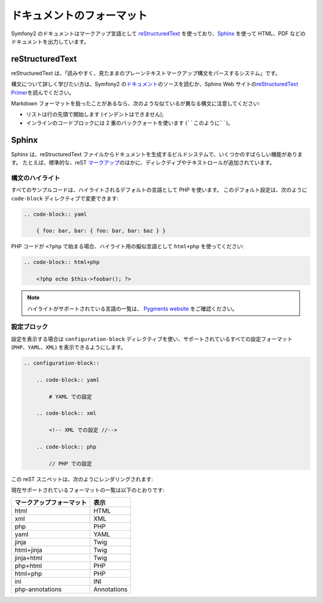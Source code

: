 ドキュメントのフォーマット
===========================

Symfony2 のドキュメントはマークアップ言語として `reStructuredText`_ を使っており、\ `Sphinx`_ を使って HTML、PDF などのドキュメントを出力しています。

reStructuredText
----------------

reStructuredText は、「読みやすく、見たままのプレーンテキストマークアップ構文をパースするシステム」です。

構文について詳しく学びたい方は、Symfony2 の\ `ドキュメント`_\ のソースを読むか、Sphinx Web サイトの\ `reStructuredText Primer`_\ を読んでください。

Markdown フォーマットを扱ったことがあるなら、次のような似ているが異なる構文に注意してください:

* リストは行の先頭で開始します (インデントはできません);

* インラインのコードブロックには 2 重のバッククォートを使います (````このように````)。

Sphinx
------

Sphinx は、reStructuredText ファイルからドキュメントを生成するビルドシステムで、いくつかのすばらしい機能があります。
たとえば、標準的な、reST `マークアップ`_\ のほかに、ディレクディブやテキストロールが追加されています。

構文のハイライト
~~~~~~~~~~~~~~~~

すべてのサンプルコードは、ハイライトされるデフォルトの言語として PHP を使います。
このデフォルト設定は、次のように ``code-block`` ディレクティブで変更できます:

.. code-block:: rst

    .. code-block:: yaml

        { foo: bar, bar: { foo: bar, bar: baz } }

PHP コードが ``<?php`` で始まる場合、ハイライト用の擬似言語として ``html+php`` を使ってください:

.. code-block:: rst

    .. code-block:: html+php

        <?php echo $this->foobar(); ?>

.. note::

   ハイライトがサポートされている言語の一覧は、 `Pygments website`_ をご確認ください。

設定ブロック
~~~~~~~~~~~~

設定を表示する場合は ``configuration-block`` ディレクティブを使い、サポートされているすべての設定フォーマット (``PHP``\ 、\ ``YAML``\ 、\ ``XML``) を表示できるようにします。

.. code-block:: rst

    .. configuration-block::

        .. code-block:: yaml

            # YAML での設定

        .. code-block:: xml

            <!-- XML での設定 //-->

        .. code-block:: php

            // PHP での設定

この reST スニペットは、次のようにレンダリングされます:

.. configuration-block::

    .. code-block:: yaml

        # YAML での設定

    .. code-block:: xml

        <!-- XML での設定 //-->

    .. code-block:: php

        // PHP での設定

現在サポートされているフォーマットの一覧は以下のとおりです:

======================== ===========
マークアップフォーマット 表示
======================== ===========
html                     HTML
xml                      XML
php                      PHP
yaml                     YAML
jinja                    Twig
html+jinja               Twig
jinja+html               Twig
php+html                 PHP
html+php                 PHP
ini                      INI
php-annotations          Annotations
======================== ===========

.. _reStructuredText:        http://docutils.sf.net/rst.html
.. _Sphinx:                  http://sphinx.pocoo.org/
.. _ドキュメント:            http://github.com/symfony/symfony-docs
.. _reStructuredText Primer: http://sphinx.pocoo.org/rest.html
.. _マークアップ:            http://sphinx.pocoo.org/markup/
.. _Pygments website:        http://pygments.org/languages/

